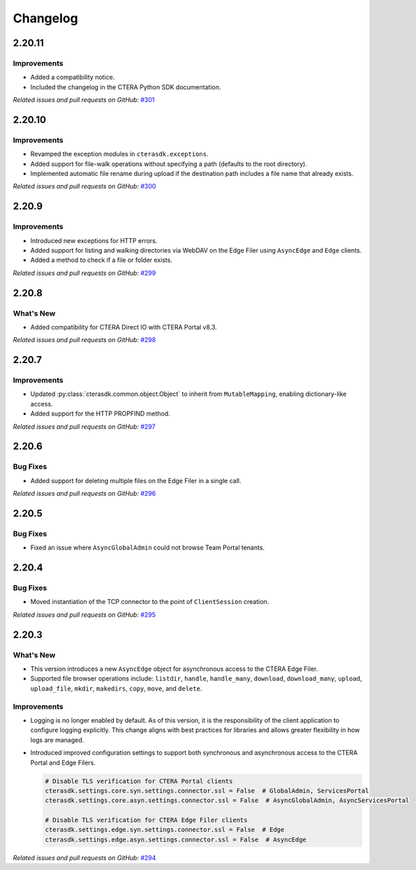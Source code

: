 Changelog
=========

2.20.11
-------

Improvements
^^^^^^^^^^^^

* Added a compatibility notice.
* Included the changelog in the CTERA Python SDK documentation.

*Related issues and pull requests on GitHub:* `#301 <https://github.com/ctera/ctera-python-sdk/pull/301>`_

2.20.10
-------

Improvements
^^^^^^^^^^^^

* Revamped the exception modules in ``cterasdk.exceptions``.
* Added support for file-walk operations without specifying a path (defaults to the root directory).
* Implemented automatic file rename during upload if the destination path includes a file name that already exists.

*Related issues and pull requests on GitHub:* `#300 <https://github.com/ctera/ctera-python-sdk/pull/300>`_

2.20.9
------

Improvements
^^^^^^^^^^^^

* Introduced new exceptions for HTTP errors.
* Added support for listing and walking directories via WebDAV on the Edge Filer using ``AsyncEdge`` and ``Edge`` clients.
* Added a method to check if a file or folder exists.

*Related issues and pull requests on GitHub:* `#299 <https://github.com/ctera/ctera-python-sdk/pull/299>`_


2.20.8
------

What's New
^^^^^^^^^^

* Added compatibility for CTERA Direct IO with CTERA Portal v8.3.

*Related issues and pull requests on GitHub:* `#298 <https://github.com/ctera/ctera-python-sdk/pull/298>`_


2.20.7
------

Improvements
^^^^^^^^^^^^

* Updated :py:class:`cterasdk.common.object.Object` to inherit from ``MutableMapping``, enabling dictionary-like access.
* Added support for the HTTP PROPFIND method.

*Related issues and pull requests on GitHub:* `#297 <https://github.com/ctera/ctera-python-sdk/pull/297>`_


2.20.6
------

Bug Fixes
^^^^^^^^^

* Added support for deleting multiple files on the Edge Filer in a single call.

*Related issues and pull requests on GitHub:* `#296 <https://github.com/ctera/ctera-python-sdk/pull/296>`_


2.20.5
------

Bug Fixes
^^^^^^^^^

* Fixed an issue where ``AsyncGlobalAdmin`` could not browse Team Portal tenants.


2.20.4
------

Bug Fixes
^^^^^^^^^

* Moved instantiation of the TCP connector to the point of ``ClientSession`` creation.

*Related issues and pull requests on GitHub:* `#295 <https://github.com/ctera/ctera-python-sdk/pull/295>`_


2.20.3
------

What's New
^^^^^^^^^^

* This version introduces a new ``AsyncEdge`` object for asynchronous access to the CTERA Edge Filer.
* Supported file browser operations include:
  ``listdir``, ``handle``, ``handle_many``, ``download``, ``download_many``,
  ``upload``, ``upload_file``, ``mkdir``, ``makedirs``, ``copy``, ``move``, and ``delete``.

Improvements
^^^^^^^^^^^^

* Logging is no longer enabled by default. As of this version, it is the responsibility of the
  client application to configure logging explicitly.
  This change aligns with best practices for libraries and allows greater flexibility in how logs are managed.

* Introduced improved configuration settings to support both synchronous and asynchronous access to the CTERA Portal and Edge Filers.

  .. code-block:: python

      # Disable TLS verification for CTERA Portal clients
      cterasdk.settings.core.syn.settings.connector.ssl = False  # GlobalAdmin, ServicesPortal
      cterasdk.settings.core.asyn.settings.connector.ssl = False  # AsyncGlobalAdmin, AsyncServicesPortal

      # Disable TLS verification for CTERA Edge Filer clients
      cterasdk.settings.edge.syn.settings.connector.ssl = False  # Edge
      cterasdk.settings.edge.asyn.settings.connector.ssl = False  # AsyncEdge

*Related issues and pull requests on GitHub:* `#294 <https://github.com/ctera/ctera-python-sdk/pull/294>`_

